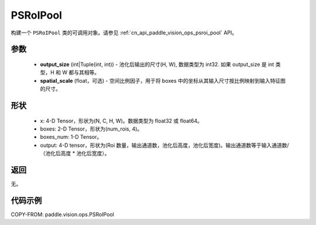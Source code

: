 .. _cn_api_paddle_vision_ops_PSRoIPool:

PSRoIPool
-------------------------------

.. py:class:: paddle.vision.ops.PSRoIPool(output_size, spatial_scale=1.0)

构建一个 ``PSRoIPool`` 类的可调用对象。请参见 :ref:`cn_api_paddle_vision_ops_psroi_pool` API。

参数
:::::::::
    - **output_size** (int|Tuple(int, int)) - 池化后输出的尺寸(H, W), 数据类型为 int32. 如果 output_size 是 int 类型，H 和 W 都与其相等。
    - **spatial_scale** (float，可选) - 空间比例因子，用于将 boxes 中的坐标从其输入尺寸按比例映射到输入特征图的尺寸。

形状
:::::::::
    - x: 4-D Tensor，形状为(N, C, H, W)。数据类型为 float32 或 float64。
    - boxes: 2-D Tensor，形状为(num_rois, 4)。
    - boxes_num: 1-D Tensor。
    - output: 4-D tensor，形状为(Roi 数量，输出通道数，池化后高度，池化后宽度)。输出通道数等于输入通道数/（池化后高度 * 池化后宽度）。

返回
:::::::::
无。

代码示例
:::::::::

COPY-FROM: paddle.vision.ops.PSRoIPool
